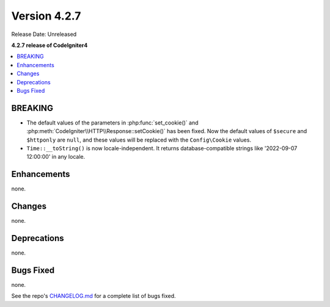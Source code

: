 Version 4.2.7
#############

Release Date: Unreleased

**4.2.7 release of CodeIgniter4**

.. contents::
    :local:
    :depth: 2

BREAKING
********

- The default values of the parameters in :php:func:`set_cookie()` and :php:meth:`CodeIgniter\\HTTP\\Response::setCookie()` has been fixed. Now the default values of ``$secure`` and ``$httponly`` are ``null``, and these values will be replaced with the ``Config\Cookie`` values.
-  ``Time::__toString()`` is now locale-independent. It returns database-compatible strings like '2022-09-07 12:00:00' in any locale.

Enhancements
************

none.

Changes
*******

none.

Deprecations
************

none.

Bugs Fixed
**********

none.

See the repo's `CHANGELOG.md <https://github.com/codeigniter4/CodeIgniter4/blob/develop/CHANGELOG.md>`_ for a complete list of bugs fixed.
